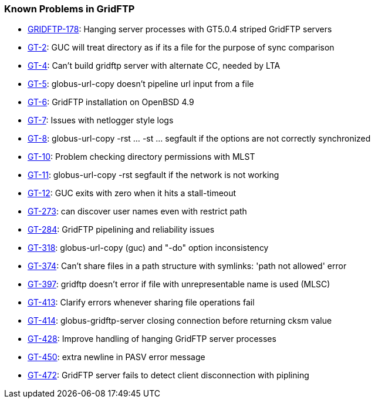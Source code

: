 
[[gridftp-outstanding]]
=== Known Problems in GridFTP ===



* http://jira.globus.org/browse/GRIDFTP-178[GRIDFTP-178]: Hanging server processes with GT5.0.4 striped GridFTP servers

* http://jira.globus.org/browse/GT-2[GT-2]: GUC will treat directory as if its a file for the purpose of sync comparison

* http://jira.globus.org/browse/GT-4[GT-4]: Can't build gridftp server with alternate CC, needed by LTA

* http://jira.globus.org/browse/GT-5[GT-5]: globus-url-copy doesn't pipeline url input from a file

* http://jira.globus.org/browse/GT-6[GT-6]: GridFTP installation on OpenBSD 4.9

* http://jira.globus.org/browse/GT-7[GT-7]: Issues with netlogger style logs

* http://jira.globus.org/browse/GT-8[GT-8]: globus-url-copy -rst ... -st ... segfault if the options are not correctly synchronized

* http://jira.globus.org/browse/GT-10[GT-10]: Problem checking directory permissions with MLST

* http://jira.globus.org/browse/GT-11[GT-11]: globus-url-copy -rst segfault if the network is not working

* http://jira.globus.org/browse/GT-12[GT-12]: GUC exits with zero when it hits a stall-timeout

* http://jira.globus.org/browse/GT-273[GT-273]: can discover user names even with restrict path

* http://jira.globus.org/browse/GT-284[GT-284]: GridFTP pipelining and reliability issues

* http://jira.globus.org/browse/GT-318[GT-318]: globus-url-copy (guc) and "-do" option inconsistency

* http://jira.globus.org/browse/GT-374[GT-374]: Can't share files in a path structure with symlinks: 'path not allowed' error

* http://jira.globus.org/browse/GT-397[GT-397]: gridftp doesn't error if file with unrepresentable name is used (MLSC)

* http://jira.globus.org/browse/GT-413[GT-413]: Clarify errors whenever sharing file operations fail

* http://jira.globus.org/browse/GT-414[GT-414]: globus-gridftp-server closing connection before returning cksm value

* http://jira.globus.org/browse/GT-428[GT-428]: Improve handling of hanging GridFTP server processes

* http://jira.globus.org/browse/GT-450[GT-450]: extra newline in PASV error message

* http://jira.globus.org/browse/GT-472[GT-472]: GridFTP server fails to detect client disconnection with piplining



